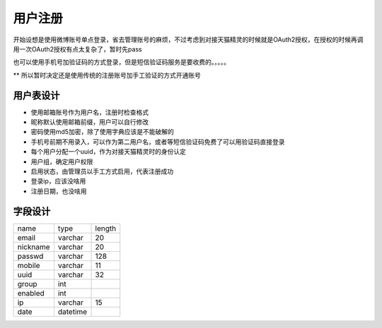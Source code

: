 用户注册
========================

开始设想是使用微博账号单点登录，省去管理账号的麻烦，不过考虑到对接天猫精灵的时候就是OAuth2授权，在授权的时候再调用一次OAuth2授权有点太复杂了，暂时先pass

也可以使用手机号加验证码的方式登录，但是短信验证码服务是要收费的。。。。。

** 所以暂时决定还是使用传统的注册账号加手工验证的方式开通账号

用户表设计
-----------------

+ 使用邮箱账号作为用户名，注册时检查格式
+ 昵称默认使用邮箱前缀，用户可以自行修改
+ 密码使用md5加密，除了使用字典应该是不能破解的
+ 手机号前期不用录入，可以作为第二用户名，或者等短信验证码免费了可以用验证码直接登录
+ 每个用户分配一个uuid，作为对接天猫精灵时的身份认定
+ 用户组，确定用户权限
+ 启用状态，由管理员以手工方式启用，代表注册成功
+ 登录ip，应该没啥用
+ 注册日期，也没啥用

字段设计
------------------

========  ========  =======
name      type      length
--------  --------  -------
email     varchar   20
--------  --------  -------
nickname  varchar   20
--------  --------  -------
passwd    varchar   128
--------  --------  -------
mobile    varchar   11
--------  --------  -------
uuid      varchar   32
--------  --------  -------
group     int
--------  --------  -------
enabled   int
--------  --------  -------
ip        varchar   15
--------  --------  -------
date      datetime
========  ========  =======

